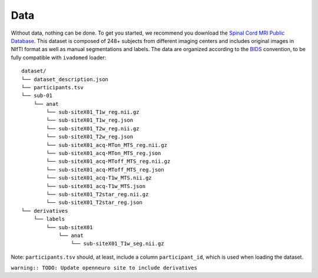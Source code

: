 Data
====

Without data, nothing can be done. To get you started, we recommend you
download the `Spinal Cord MRI Public
Database <https://openneuro.org/datasets/ds001919>`__. This dataset is
composed of 248+ subjects from different imaging centers and includes
original images in NIfTI format as well as manual segmentations and
labels. The data are organized according to the
`BIDS <http://bids.neuroimaging.io/>`__ convention, to be fully
compatible with ``ivadomed`` loader:

::

    dataset/
    └── dataset_description.json
    └── participants.tsv
    └── sub-01
        └── anat
            └── sub-siteX01_T1w_reg.nii.gz
            └── sub-siteX01_T1w_reg.json
            └── sub-siteX01_T2w_reg.nii.gz
            └── sub-siteX01_T2w_reg.json
            └── sub-siteX01_acq-MTon_MTS_reg.nii.gz
            └── sub-siteX01_acq-MTon_MTS_reg.json
            └── sub-siteX01_acq-MToff_MTS_reg.nii.gz
            └── sub-siteX01_acq-MToff_MTS_reg.json
            └── sub-siteX01_acq-T1w_MTS.nii.gz
            └── sub-siteX01_acq-T1w_MTS.json
            └── sub-siteX01_T2star_reg.nii.gz
            └── sub-siteX01_T2star_reg.json
    └── derivatives
        └── labels
            └── sub-siteX01
                └── anat
                    └── sub-siteX01_T1w_seg.nii.gz

Note: ``participants.tsv`` should, at least, include a column
``participant_id``, which is used when loading the dataset.

``warning:: TODO: Update openneuro site to include derivatives``
